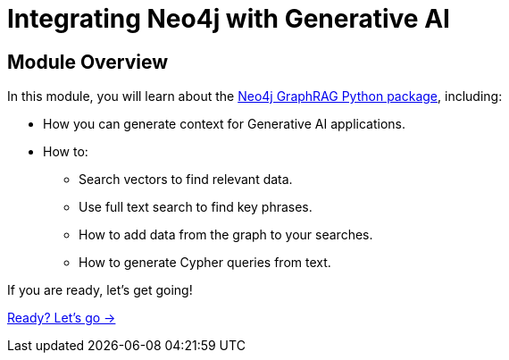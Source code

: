 = Integrating Neo4j with Generative AI
:order: 4

== Module Overview

In this module, you will learn about the link:https://neo4j.com/docs/neo4j-graphrag-python/current/[Neo4j GraphRAG Python package^], including: 

* How you can generate context for Generative AI applications.
* How to:
** Search vectors to find relevant data.
** Use full text search to find key phrases.
** How to add data from the graph to your searches.
** How to generate Cypher queries from text.

If you are ready, let's get going!

link:./1-neo4j-graphrag/[Ready? Let's go →, role=btn]